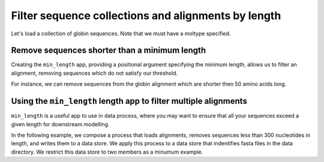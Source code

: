 .. jupyter-execute::
    :hide-code:

    import set_working_directory

Filter sequence collections and alignments by length
----------------------------------------------------

Let's load a collection of globin sequences. Note that we must have a moltype specified. 

.. jupyter-execute::
    :raises:
    
    from cogent3 import get_app

    loader = get_app("load_unaligned", moltype="dna", format="fasta")
    aln = loader("data/SCA1-cds.fasta")
    aln
Remove sequences shorter than a minimum length
^^^^^^^^^^^^^^^^^^^^^^^^^^^^^^^^^^^^^^^^^^^^^^

Creating the ``min_length`` app, providing a positional argument specifying the minimum length, allows us to filter an alignment, removing sequences which do not satisfy our threshold. 

For instance, we can remove sequences from the globin alignment which are shorter then 50 amino acids long. 

.. jupyter-execute::
    :raises:
    
    from cogent3 import get_app

    over_240s = get_app("min_length", 240)
    aln_fltrd = over_240s(aln)
    aln_fltrd

Using the ``min_length`` length app to filter multiple alignments
^^^^^^^^^^^^^^^^^^^^^^^^^^^^^^^^^^^^^^^^^^^^^^^^^^^^^^^^^^^^^^^^^

.. jupyter-execute::
    :hide-code:

    from tempfile import TemporaryDirectory

    tmpdir = TemporaryDirectory(dir=".")
    path_to_dir = tmpdir.name

``min_length`` is a useful app to use in data process, where you may want to ensure that all your sequences exceed a given length for downstream modelling. 

In the following example, we compose a process that loads alignments, removes sequences less than 300 nucleotides in length, and writes them to a data store. We apply this process to a data store that indentifies fasta files in the data directory. We restrict this data store to two members as a minumum example. 

.. jupyter-execute::
    :raises:

    from cogent3 import get_app, open_data_store

    dstore = open_data_store("data", suffix="fasta", limit=2)

    reader = get_app("load_aligned", format="fasta", moltype="dna")
    min_length = get_app("min_length", 300)
    out_dstore = open_data_store(path_to_dir, mode="w", suffix="fasta")
    writer = get_app("write_seqs", out_dstore)

    process = reader + min_length + writer
    result = process.apply_to(dstore)
    result.describe